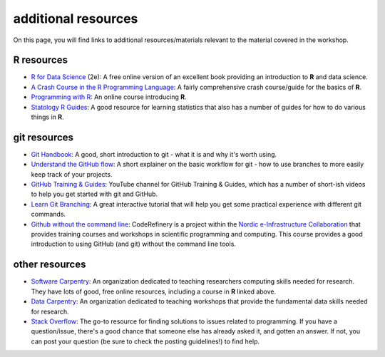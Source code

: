 additional resources
====================

On this page, you will find links to additional resources/materials relevant to the material covered in the workshop.

**R** resources
----------------

- `R for Data Science <https://r4ds.hadley.nz/>`__ (2e): A free online version of an excellent book providing an
  introduction to **R** and data science.
- `A Crash Course in the R Programming Language <https://billpetti.github.io/Crash_course_in_R/>`__: A fairly comprehensive
  crash course/guide for the basics of **R**.
- `Programming with R <https://swcarpentry.github.io/r-novice-inflammation/index.html>`__: An online course introducing
  **R**.
- `Statology R Guides <https://www.statology.org/r-guides/>`__: A good resource for learning statistics that also has
  a number of guides for how to do various things in **R**.

git resources
--------------

- `Git Handbook <https://guides.github.com/introduction/git-handbook/>`__: A good, short introduction to git - what it
  is and why it's worth using.
- `Understand the GitHub flow <https://guides.github.com/introduction/flow/>`__: A short explainer on the basic workflow
  for git - how to use branches to more easily keep track of your projects.
- `GitHub Training & Guides <https://www.youtube.com/channel/UCP7RrmoueENv9TZts3HXXtw>`__: YouTube channel for GitHub
  Training & Guides, which has a number of short-ish videos to help you get started with git and GitHub.
- `Learn Git Branching <https://learngitbranching.js.org/>`__: A great interactive tutorial that will help you get some
  practical experience with different git commands.
- `Github without the command line <https://coderefinery.github.io/github-without-command-line/>`__: CodeRefinery is a
  project within the `Nordic e-Infrastructure Collaboration <https://neic.no/>`__ that provides training courses and
  workshops in scientific programming and computing. This course provides a good introduction to using GitHub (and git)
  without the command line tools.


other resources
----------------

- `Software Carpentry <https://software-carpentry.org/>`__: An organization dedicated to teaching researchers computing
  skills needed for research. They have lots of good, free online resources, including a course in **R** linked above.
- `Data Carpentry <https://datacarpentry.org/lessons/>`__: An organization dedicated to teaching workshops that provide
  the fundamental data skills needed for research.
- `Stack Overflow <https://stackoverflow.com/>`__: The go-to resource for finding solutions to issues related to
  programming. If you have a question/issue, there's a good chance that someone else has already asked it, and gotten
  an answer. If not, you can post your question (be sure to check the posting guidelines!) to find help.